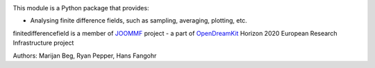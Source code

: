 .. image:: https://travis-ci.org/joommf/oommffield.svg?branch=master
  :target: https://travis-ci.org/joommf/oommffield
  :align: left

.. image:: https://codecov.io/gh/joommf/oommffield/branch/master/graph/badge.svg
  :target: https://codecov.io/gh/joommf/oommffield
  :align: right

.. image:: https://readthedocs.org/projects/oommffield/badge/?version=latest
  :target: http://oommffield.readthedocs.io/en/latest/?badge=latest
  :alt: Documentation Status

This module is a Python package that provides:

- Analysing finite difference fields, such as sampling, averaging, plotting, etc.

finitedifferencefield is a member of JOOMMF_ project - a part of OpenDreamKit_
Horizon 2020 European Research Infrastructure project

.. _JOOMMF:
  http://joommf.github.io
 
.. _OpenDreamKit:
  http://opendreamkit.org/

Authors: Marijan Beg, Ryan Pepper, Hans Fangohr
